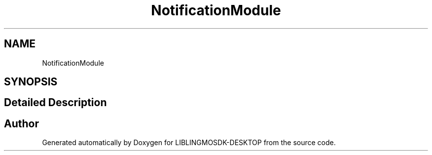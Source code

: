 .TH "NotificationModule" 3 "Fri Sep 8 2023" "Version version:2.3" "LIBLINGMOSDK-DESKTOP" \" -*- nroff -*-
.ad l
.nh
.SH NAME
NotificationModule
.SH SYNOPSIS
.br
.PP
.SH "Detailed Description"
.PP 

.SH "Author"
.PP 
Generated automatically by Doxygen for LIBLINGMOSDK-DESKTOP from the source code\&.
